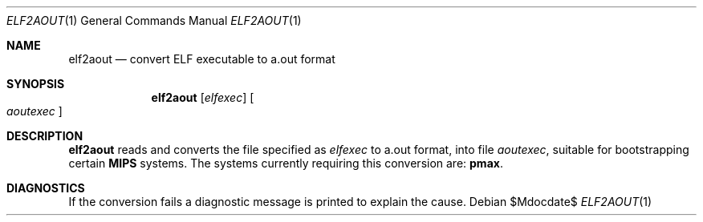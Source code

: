 .\"	$OpenBSD: src/usr.bin/elf2aout/Attic/elf2aout.1,v 1.10 2007/05/31 19:20:09 jmc Exp $
.\"
.\" Copyright (c) 1996 Per Fogelstrom
.\"
.\" Redistribution and use in source and binary forms, with or without
.\" modification, are permitted provided that the following conditions
.\" are met:
.\" 1. Redistributions of source code must retain the above copyright
.\"    notice, this list of conditions and the following disclaimer.
.\" 2. Redistributions in binary form must reproduce the above copyright
.\"    notice, this list of conditions and the following disclaimer in the
.\"    documentation and/or other materials provided with the distribution.
.\"
.\" THIS SOFTWARE IS PROVIDED BY THE AUTHOR ``AS IS'' AND ANY EXPRESS
.\" OR IMPLIED WARRANTIES, INCLUDING, BUT NOT LIMITED TO, THE IMPLIED
.\" WARRANTIES OF MERCHANTABILITY AND FITNESS FOR A PARTICULAR PURPOSE
.\" ARE DISCLAIMED.  IN NO EVENT SHALL THE AUTHOR BE LIABLE FOR ANY
.\" DIRECT, INDIRECT, INCIDENTAL, SPECIAL, EXEMPLARY, OR CONSEQUENTIAL
.\" DAMAGES (INCLUDING, BUT NOT LIMITED TO, PROCUREMENT OF SUBSTITUTE GOODS
.\" OR SERVICES; LOSS OF USE, DATA, OR PROFITS; OR BUSINESS INTERRUPTION)
.\" HOWEVER CAUSED AND ON ANY THEORY OF LIABILITY, WHETHER IN CONTRACT, STRICT
.\" LIABILITY, OR TORT (INCLUDING NEGLIGENCE OR OTHERWISE) ARISING IN ANY WAY
.\" OUT OF THE USE OF THIS SOFTWARE, EVEN IF ADVISED OF THE POSSIBILITY OF
.\" SUCH DAMAGE.
.\"
.\"
.Dd $Mdocdate$
.Dt ELF2AOUT 1
.Os
.Sh NAME
.Nm elf2aout
.Nd convert ELF executable to a.out format
.Sh SYNOPSIS
.Nm elf2aout
.Op Ar elfexec
.Oo
.Ar aoutexec
.Oc
.Sh DESCRIPTION
.Nm
reads and converts the file specified as
.Ar elfexec
to a.out format, into file
.Ar aoutexec ,
suitable for bootstrapping certain
.Nm MIPS
systems.
The systems currently requiring this
conversion are:
.Nm pmax .
.Sh DIAGNOSTICS
If the conversion fails a diagnostic message is printed to explain the cause.
